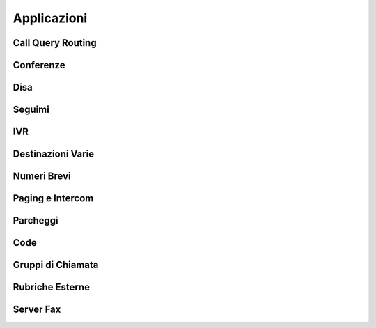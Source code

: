 ============
Applicazioni
============


Call Query Routing
==================


Conferenze
==========


Disa
====


Seguimi
=======


IVR
===


Destinazioni Varie
==================


Numeri Brevi
============


Paging e Intercom
=================


Parcheggi
=========


Code
====


Gruppi di Chiamata
==================


Rubriche Esterne
================


Server Fax
==========

